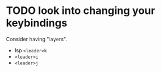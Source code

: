 * TODO look into changing your keybindings

  Consider having "layers".
  - lsp =<leader>k=
  - =<leader>i=
  - =<leader>j=
